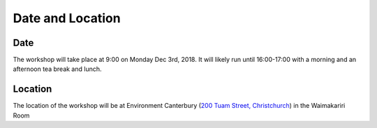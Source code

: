 Date and Location
=====================================

Date
----
The workshop will take place at 9:00 on Monday Dec 3rd, 2018. It will likely run until 16:00-17:00 with a morning and an afternoon tea break and lunch.

Location
--------
The location of the workshop will be at Environment Canterbury (`200 Tuam Street, Christchurch <https://goo.gl/maps/Wq6moBigvwS2>`_) in the Waimakariri Room

.. raw:: html

   <iframe src="https://www.google.com/maps/embed?pb=!1m18!1m12!1m3!1d2432.2791896956924!2d172.63713724335682!3d-43.53395777493478!2m3!1f0!2f0!3f0!3m2!1i1024!2i768!4f13.1!3m3!1m2!1s0x0%3A0x5085283e014f822!2sCanterbury+Regional+Council!5e0!3m2!1sen!2snz!4v1542523425255" width="600" height="450" frameborder="0" style="border:0" allowfullscreen></iframe>
